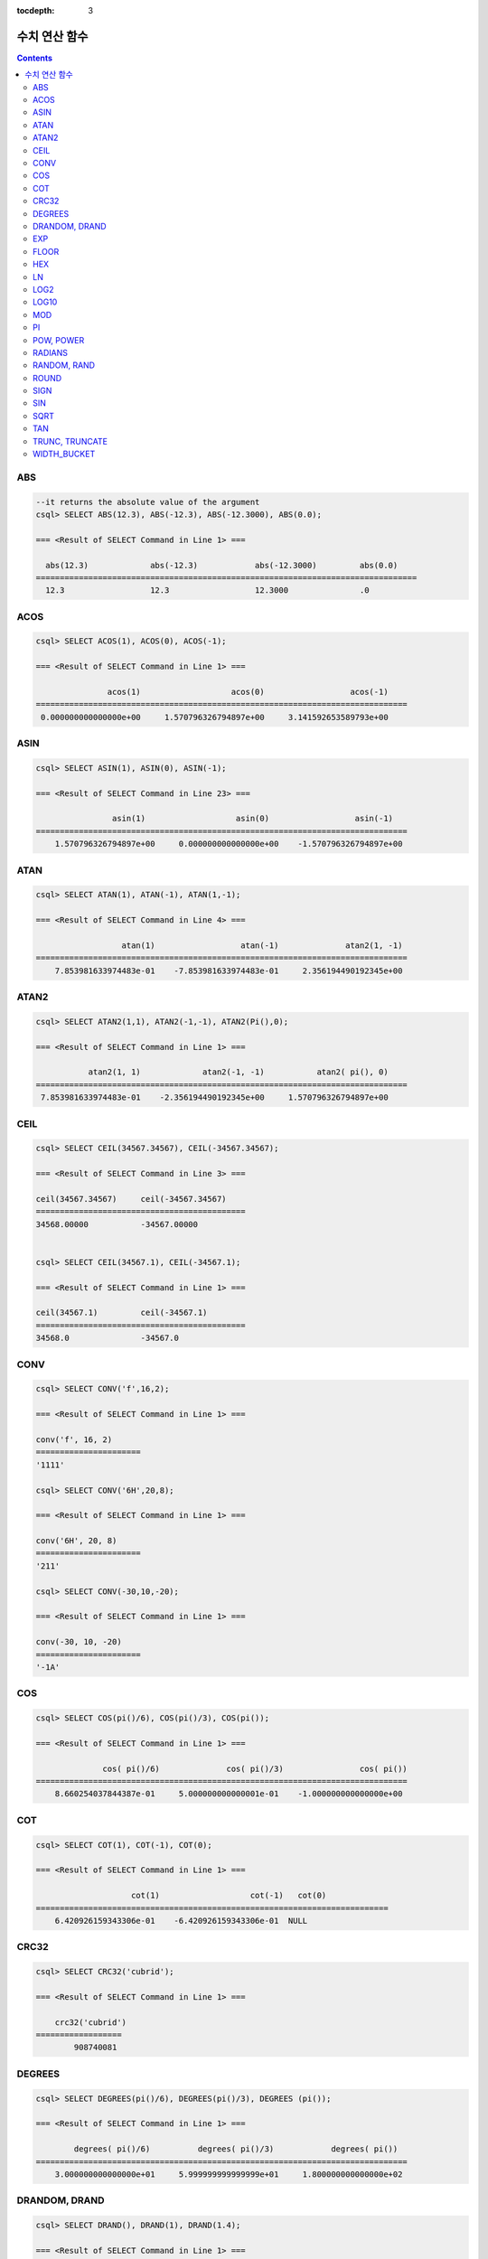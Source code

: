 :tocdepth: 3


**************
수치 연산 함수
**************

.. contents::

ABS
===

.. function:: ABS (number_expr)

    함수는 지정된 인자 값의 절대값을 반환하며, 리턴 값의 타입은 주어진 인자의 타입과 같다. 숫자로 변환되지 않는 문자열을 입력할 때 **cubrid.conf**\ 의 **return_null_on_function_errors** 파라미터의 값이 no(기본값)면 에러, yes면 NULL을 반환한다.

    :param number_expr: 수치 값을 반환하는 임의의 연산식이다.
    :rtype: number_expr의 타입

.. code-block:: sql

    --it returns the absolute value of the argument
    csql> SELECT ABS(12.3), ABS(-12.3), ABS(-12.3000), ABS(0.0);

    === <Result of SELECT Command in Line 1> ===
    
      abs(12.3)             abs(-12.3)            abs(-12.3000)         abs(0.0)
    ================================================================================
      12.3                  12.3                  12.3000               .0

ACOS
====

.. function:: ACOS ( x )

    **ACOS** 함수는 인자의 아크 코사인(arc cosine) 값을 반환한다. 즉, 코사인이 *x* 인 값을 라디안 단위로 반환하며, 리턴 값은 **DOUBLE** 타입이다. *x* 는 -1 이상 1 이하의 값이어야 하며, 그 외의 경우 에러를 반환한다. 숫자로 변환되지 않는 문자열을 입력할 때 **cubrid.conf**\ 의 **return_null_on_function_errors** 파라미터의 값이 no(기본값)면 에러, yes면 NULL을 반환한다.

    :param x: 수치 값을 반환하는 임의의 연산식이다.
    :rtype: DOUBLE

.. code-block:: sql

    csql> SELECT ACOS(1), ACOS(0), ACOS(-1);

    === <Result of SELECT Command in Line 1> ===

                   acos(1)                   acos(0)                  acos(-1)
    ==============================================================================
     0.000000000000000e+00     1.570796326794897e+00     3.141592653589793e+00

ASIN
====

.. function:: ASIN ( x )

    **ASIN** 함수는 인자의 아크 사인(arc sine) 값을 반환한다. 즉, 사인이 *x* 인 값을 라디안 단위로 반환하며, 리턴 값은 DOUBLE 타입이다. *x* 는 -1 이상 1 이하의 값이어야 하며, 그 외의 경우 에러를 반환한다. 숫자로 변환되지 않는 문자열을 입력할 때 **cubrid.conf**\ 의 **return_null_on_function_errors** 파라미터의 값이 no(기본값)면 에러, yes면 NULL을 반환한다.

    :param x: 수치 값을 반환하는 임의의 연산식이다.
    :rtype: DOUBLE

.. code-block:: sql

    csql> SELECT ASIN(1), ASIN(0), ASIN(-1);

    === <Result of SELECT Command in Line 23> ===

                    asin(1)                   asin(0)                  asin(-1)
    ==============================================================================
        1.570796326794897e+00     0.000000000000000e+00    -1.570796326794897e+00

ATAN
====

.. function:: ATAN ( [y,] x )

    **ATAN** 함수는 탄젠트가 *x* 인 값을 라디안 단위로 반환한다. 인자 *y* 는 생략될 수 있으며, *y* 가 지정되는 경우 함수는 *y* / *x* 의 아크 탄젠트 값을 계산한다. 리턴 값은 **DOUBLE** 타입이다. 숫자로 변환되지 않는 문자열을 입력할 때 **cubrid.conf**\ 의 **return_null_on_function_errors** 파라미터의 값이 no(기본값)면 에러, yes면 NULL을 반환한다.

    :param x,y: 수치 값을 반환하는 임의의 연산식이다.
    :rtype: DOUBLE

.. code-block:: sql

    csql> SELECT ATAN(1), ATAN(-1), ATAN(1,-1);

    === <Result of SELECT Command in Line 4> ===

                      atan(1)                  atan(-1)              atan2(1, -1)
    ==============================================================================
        7.853981633974483e-01    -7.853981633974483e-01     2.356194490192345e+00


ATAN2
=====

.. function:: ATAN2 ( y, x )

    **ATAN2** 함수는 *y* / *x* 의 아크 탄젠트 값을 라디안 단위로 반환하며, :func:`ATAN` 와 유사하게 동작한다. 인자 *x*, *y* 가 모두 지정되어야 한다. 리턴 값은 **DOUBLE** 타입이다. 숫자로 변환되지 않는 문자열을 입력할 때 **cubrid.conf**\ 의 **return_null_on_function_errors** 파라미터의 값이 no(기본값)면 에러, yes면 NULL을 반환한다.

    :param x,y: 수치 값을 반환하는 임의의 연산식이다.
    :rtype: DOUBLE

.. code-block:: sql

    csql> SELECT ATAN2(1,1), ATAN2(-1,-1), ATAN2(Pi(),0);

    === <Result of SELECT Command in Line 1> ===

               atan2(1, 1)             atan2(-1, -1)           atan2( pi(), 0)
    ==============================================================================
     7.853981633974483e-01    -2.356194490192345e+00     1.570796326794897e+00

    

CEIL
====

.. function:: CEIL( number_operand )

    **CEIL** 함수는 인자보다 크거나 같은 최소 정수 값을 인자의 타입으로 반환한다. 리턴 값은 *number_operand* 인자로 지정된 값의 유효 자릿수를 따른다. 숫자로 변환되지 않는 문자열을 입력할 때 **cubrid.conf**\ 의 **return_null_on_function_errors** 파라미터의 값이 no(기본값)면 에러, yes면 NULL을 반환한다.

    :param number_operand: 수치 값을 반환하는 임의의 연산식이다.
    :rtype: INT

.. code-block:: sql

    csql> SELECT CEIL(34567.34567), CEIL(-34567.34567);

    === <Result of SELECT Command in Line 3> ===

    ceil(34567.34567)     ceil(-34567.34567)
    ============================================
    34568.00000           -34567.00000


    csql> SELECT CEIL(34567.1), CEIL(-34567.1);

    === <Result of SELECT Command in Line 1> ===

    ceil(34567.1)         ceil(-34567.1)
    ============================================
    34568.0               -34567.0



CONV
====

.. function:: CONV (number,from_base,to_base)

    **CONV** 함수는 숫자의 진수를 변환하는 함수이며, 진수가 변환된 숫자를 문자열로 반환한다. 진수의 최소값은 2, 최대값은 36이다. 반환할 숫자의 진수를 나타내는 *to_base* 가 음수이면 입력 숫자인 *number* 가 부호 있는(signed) 숫자로 간주되고, 그 외의 경우에는 부호 없는(unsigned) 숫자로 간주된다. *from_base* 또는 *to_base*\ 에 숫자로 변환되지 않는 문자열을 입력할 때 **cubrid.conf**\ 의 **return_null_on_function_errors** 파라미터의 값이 no(기본값)면 에러, yes면 NULL을 반환한다.

    :param number: 입력 숫자
    :param from_base: 입력 숫자의 진수
    :param to_base: 반환할 숫자의 진수
    :rtype: STRING

.. code-block:: sql

    csql> SELECT CONV('f',16,2);

    === <Result of SELECT Command in Line 1> ===

    conv('f', 16, 2)
    ======================
    '1111'

    csql> SELECT CONV('6H',20,8);

    === <Result of SELECT Command in Line 1> ===

    conv('6H', 20, 8)
    ======================
    '211'

    csql> SELECT CONV(-30,10,-20);

    === <Result of SELECT Command in Line 1> ===

    conv(-30, 10, -20)
    ======================
    '-1A'


COS
===

.. function:: COS ( x )

    **COS** 함수는 인자의 코사인(cosine) 값을 반환하며, 인자 *x* 는 라디안 값이어야 한다. 리턴 값은 **DOUBLE** 타입이다. 숫자로 변환되지 않는 문자열을 입력할 때 **cubrid.conf**\ 의 **return_null_on_function_errors** 파라미터의 값이 no(기본값)면 에러, yes면 NULL을 반환한다.

    :param x: 수치 값을 반환하는 임의의 연산식이다.
    :rtype: DOUBLE

.. code-block:: sql

    csql> SELECT COS(pi()/6), COS(pi()/3), COS(pi());

    === <Result of SELECT Command in Line 1> ===

                  cos( pi()/6)              cos( pi()/3)                cos( pi())
    ==============================================================================
        8.660254037844387e-01     5.000000000000001e-01    -1.000000000000000e+00

COT
===

.. function:: COT ( x )

    **COT** 함수는 인자 *x* 의 코탄젠트(cotangent) 값을 반환한다. 즉, 탄젠트가 *x* 인 값을 라디안 단위로 반환하며, 리턴 값은 **DOUBLE** 타입이다. 숫자로 변환되지 않는 문자열을 입력할 때 **cubrid.conf**\ 의 **return_null_on_function_errors** 파라미터의 값이 no(기본값)면 에러, yes면 NULL을 반환한다.

    :param x: 수치 값을 반환하는 임의의 연산식이다.
    :rtype: DOUBLE

.. code-block:: sql

    csql> SELECT COT(1), COT(-1), COT(0);

    === <Result of SELECT Command in Line 1> ===

                        cot(1)                   cot(-1)   cot(0)
    ==========================================================================
        6.420926159343306e-01    -6.420926159343306e-01  NULL
::

CRC32
=====

.. function:: CRC32 ( string )

    **CRC32** 함수는 32비트 정수로 순환 중복 검사 값을 반환한다. NULL을 입력하면 NULL을 반환한다.
    :param string: 문자열 값을 반환하는 표현식
    :rtype: INTEGER

.. code-block:: sql

    csql> SELECT CRC32('cubrid');

    === <Result of SELECT Command in Line 1> ===

        crc32('cubrid')
    ==================
            908740081


DEGREES
=======

.. function:: DEGREES ( x )

    **DEGREES** 함수는 라디안 단위로 지정된 인자 *x* 를 각도로 환산하여 반환한다. 리턴 값은 **DOUBLE** 타입이다. 숫자로 변환되지 않는 문자열을 입력할 때 **cubrid.conf**\ 의 **return_null_on_function_errors** 파라미터의 값이 no(기본값)면 에러, yes면 NULL을 반환한다.

    :param x: 수치 값을 반환하는 임의의 연산식이다.
    :rtype: DOUBLE

.. code-block:: sql

    csql> SELECT DEGREES(pi()/6), DEGREES(pi()/3), DEGREES (pi());

    === <Result of SELECT Command in Line 1> ===

            degrees( pi()/6)          degrees( pi()/3)            degrees( pi())
    ==============================================================================
        3.000000000000000e+01     5.999999999999999e+01     1.800000000000000e+02

DRANDOM, DRAND
==============

.. function:: DRANDOM ( [seed] )
.. function:: DRAND ( [seed] )

    **DRANDOM** / **DRAND** 함수는 구간 0.0 이상 1.0 미만의 구간에서 임의의 이중 정밀도(double-precision) 부동 소수점 값을 반환하며, *seed* 인자를 지정할 수 있다. *seed* 인자의 타입은 **INTEGER** 이며, 실수가 지정되면 반올림하고, **INTEGER** 범위를 초과하면 에러를 반환한다.

    *seed* 값이 주어지지 않은 경우 **DRAND()**\는 연산을 출력하는 행(row)의 개수와 관계없이 한 문장 내에서 1회만 연산을 수행하여 오직 한 개의 임의값만 생성하는 반면, **DRANDOM()**\는 함수가 호출될 때마다 매번 연산을 수행하므로 한 문장 내에서 여러 개의 다른 임의 값을 생성한다. 따라서, 무작위 순서로 행을 출력하기 위해서는 **ORDER BY** 절에 **DRANDOM()**\을 이용해야 한다. 무작위 정수값을 구하기 위해서는 :func:`RANDOM`\ 를 사용한다.

    :param seed: seed 값
    :rtype: DOUBLE

.. code-block:: sql

    csql> SELECT DRAND(), DRAND(1), DRAND(1.4);

    === <Result of SELECT Command in Line 1> ===

                      drand()                  drand(1)                drand(1.4)
    ==============================================================================
        7.367713688686663e-01     4.163034477187821e-02     4.163034477187821e-02


.. code-block:: sql

    csql> CREATE TABLE rand_tbl (
        id INT,
        name VARCHAR(255)
    );
    
    csql> INSERT INTO rand_tbl VALUES 
        (1, 'a'), (2, 'b'), (3, 'c'), (4, 'd'), (5, 'e'), 
        (6, 'f'), (7, 'g'), (8, 'h'), (9, 'i'), (10, 'j');

    csql> SELECT * FROM rand_tbl;
    
               id  name
    ===================================
                1  'a'
                2  'b'
                3  'c'
                4  'd'
                5  'e'
                6  'f'
                7  'g'
                8  'h'
                9  'i'
               10  'j'


.. code-block:: sql

    --drandom() returns random values on every row
    csql> SELECT DRAND(), DRANDOM() FROM rand_tbl;

    === <Result of SELECT Command in Line 1> ===
     
                    drand()                 drandom()
    ===================================================
       7.638782921842098e-001    1.018707846308786e-001
       7.638782921842098e-001    3.191320535905026e-001
       7.638782921842098e-001    3.461714529862361e-001
       7.638782921842098e-001    6.791894283883175e-001
       7.638782921842098e-001    4.533829767754143e-001
       7.638782921842098e-001    1.714224677266762e-001
       7.638782921842098e-001    1.698049867244484e-001
       7.638782921842098e-001    4.507583849604786e-002
       7.638782921842098e-001    5.279091769157994e-001
       7.638782921842098e-001    7.021088290047914e-001
     
    --selecting rows in random order
    csql> SELECT * FROM rand_tbl ORDER BY DRANDOM();

    === <Result of SELECT Command in Line 1> ===

            id  name
        =============
           10  'j'
            9  'i'
            4  'd'
            6  'f'
            8  'h'
            2  'b'
            3  'c'
            5  'e'
            1  'a'
            7  'g'



EXP
===

.. function:: EXP( x )

    **EXP** 함수는 자연로그의 밑수인 e를 *x* 제곱한 값을 **DOUBLE** 타입으로 반환한다. 숫자로 변환되지 않는 문자열을 입력할 때 **cubrid.conf**\ 의 **return_null_on_function_errors** 파라미터의 값이 no(기본값)면 에러, yes면 NULL을 반환한다.

    :param x: 수치 값을 반환하는 임의의 연산식이다.
    :rtype: DOUBLE

.. code-block:: sql

    csql> SELECT EXP(1), EXP(0);

    === <Result of SELECT Command in Line 1> ===

                        exp(1)                    exp(0)
    ====================================================
         2.718281828459045e+00     1.000000000000000e+00
     

    csql> SELECT EXP(-1), EXP(2.00);

    === <Result of SELECT Command in Line 1> ===

                        exp(-1)                 exp(2.00)
    ====================================================
         3.678794411714423e-01     7.389056098930650e+00



FLOOR
=====

.. function:: FLOOR( number_operand )

    **FLOOR** 함수는 인자보다 작거나 같은 최대 정수 값을 반환하며, 리턴 값의 타입은 인자의 타입과 같다. 숫자로 변환되지 않는 문자열을 입력할 때 **cubrid.conf**\ 의 **return_null_on_function_errors** 파라미터의 값이 no(기본값)면 에러, yes면 NULL을 반환한다.

    :param number_operand: 수치 값을 반환하는 임의의 연산식이다.
    :rtype: number_operand의 타입

.. code-block:: sql

    --it returns the largest integer less than or equal to the arguments
    csql> SELECT FLOOR(34567.34567), FLOOR(-34567.34567);

    === <Result of SELECT Command in Line 1> ===

        floor(34567.34567)    floor(-34567.34567)
    ============================================
              34567.00000           -34568.00000
     

    csql> SELECT FLOOR(34567), FLOOR(-34567);

    === <Result of SELECT Command in Line 1> ===

        floor(34567)   floor(-34567)
    ===============================
              34567          -34567


HEX
===

.. function:: HEX(n)

    **HEX** 함수는 문자열을 인자로 지정하면 해당 문자열에 대한 16진수 문자열을 반환하고, 숫자를 인자로 지정하면 해당 숫자에 대한 16진수 문자열을 반환한다. 숫자를 인자로 지정하면 CONV(num, 10, 16)과 같은 값을 반환한다.

    :param n: 문자열 또는 숫자
    :rtype: STRING

.. code-block:: sql

    csql> SELECT HEX('ab'), HEX(128), CONV(HEX(128), 16, 10);

    === <Result of SELECT Command in Line 1> ===

    hex('ab')             hex(128)              conv( hex(128), 16, 10)
    ==================================================================
    '6162'                '80'                  '128'

LN
==

.. function:: LN ( x )

    **LN** 함수는 진수 *x* 의 자연 로그(밑수가 e인 로그) 값을 반환하며, 리턴 값은 **DOUBLE** 타입이다. 진수 *x* 가 0이거나 음수인 경우, 에러를 반환한다. 숫자로 변환되지 않는 문자열을 입력할 때 **cubrid.conf**\ 의 **return_null_on_function_errors** 파라미터의 값이 no(기본값)면 에러, yes면 NULL을 반환한다.

    :param x: 양수 값을 반환하는 임의의 연산식이다.
    :rtype: DOUBLE

.. code-block:: sql

    csql> SELECT ln(1), ln(2.72);

    === <Result of SELECT Command in Line 1> ===

                         ln(1)                  ln(2.72)
    ====================================================
         0.000000000000000e+00     1.000631880307906e+00


LOG2
====

.. function:: LOG2 ( x )

    **LOG2** 함수는 진수가 *x* 이고, 밑수가 2인 로그 값을 반환하며, 리턴 값은 **DOUBLE** 타입이다. 진수 *x* 가 0이거나 음수인 경우, 에러를 반환한다. 숫자로 변환되지 않는 문자열을 입력할 때 **cubrid.conf**\ 의 **return_null_on_function_errors** 파라미터의 값이 no(기본값)면 에러, yes면 NULL을 반환한다.

    :param x: 양수 값을 반환하는 임의의 연산식이다.
    :rtype: DOUBLE

.. code-block:: sql

    csql> SELECT log2(1), log2(8);

    === <Result of SELECT Command in Line 1> ===

                    log2(1)                   log2(8)
    ====================================================
        0.000000000000000e+00     3.000000000000000e+00

LOG10
=====

.. function:: LOG10 ( x )

    **LOG10** 함수는 진수 *x* 의 상용 로그 값을 반환하며, 리턴 값은 **DOUBLE** 타입이다. 진수 *x* 가 0이거나 음수인 경우, 에러를 반환한다. 숫자로 변환되지 않는 문자열을 입력할 때 **cubrid.conf**\ 의 **return_null_on_function_errors** 파라미터의 값이 no(기본값)면 에러, yes면 NULL을 반환한다.

    :param x: 양수 값을 반환하는 임의의 연산식이다.
    :rtype: DOUBLE

.. code-block:: sql

    csql> SELECT log10(1), log10(1000);

    === <Result of SELECT Command in Line 1> ===

                    log10(1)               log10(1000)
    ====================================================
        0.000000000000000e+00     3.000000000000000e+00

MOD
===

.. function:: MOD (m, n)

    **MOD** 함수는 첫 번째 인자 *m*\을 두 번째 인자 *n*\으로 나눈 나머지 값을 반환하며, 만약 *n*\이 0이거나 *m*\보다 큰 경우 , 나누기 연산을 수행하지 않고 *m* 값을 그대로 반환한다. 숫자로 변환되지 않는 문자열을 입력할 때 **cubrid.conf**\ 의 **return_null_on_function_errors** 파라미터의 값이 no(기본값)면 에러, yes면 NULL을 반환한다.
        
    주의할 점은 피제수, 즉 **MOD** 함수의 인자 *m*\이 음수인 경우, 전형적인 연산(classical modulus) 방식과 다르게 동작한다는 점이다. 아래의 표를 참고한다.

    **MOD 함수의 결과**

    +-------+-------+---------------+-----------------------+
    | m     | n     | MOD(m, n)     | Classical Modulus     |
    |       |       |               | m-n*FLOOR(m/n)        |
    +=======+=======+===============+=======================+
    | 11    | 4     | 3             | 3                     |
    +-------+-------+---------------+-----------------------+
    | 11    | -4    | 3             | -1                    |
    +-------+-------+---------------+-----------------------+
    | -11   | 4     | -3            | 1                     |
    +-------+-------+---------------+-----------------------+
    | -11   | -4    | -3            | -3                    |
    +-------+-------+---------------+-----------------------+
    | 11    | 0     | 11            | 0으로 나누기 에러     |
    +-------+-------+---------------+-----------------------+

    :param m: 피제수를 나타내며, 수치 값을 반환하는 연산식이다.
    :param n: 제수를 나타내며, 수치 값을 반환하는 연산식이다.
    :rtype: m/n 연산 결과의 타입

.. code-block:: sql

    --it returns the reminder of m divided by n
    csql> SELECT MOD(11, 4), MOD(11, -4), MOD(-11, 4), MOD(-11, -4), MOD(11,0);

    === <Result of SELECT Command in Line 1> ===

       mod(11, 4)   mod(11, -4)   mod(-11, 4)   mod(-11, -4)   mod(11, 0)
    =====================================================================
               3             3            -3             -3           11

     
    csql> SELECT MOD(11.0, 4), MOD(11.000, 4), MOD(11, 4.0), MOD(11, 4.000);

    === <Result of SELECT Command in Line 1> ===

            mod(11.0, 4)          mod(11.000, 4)        mod(11, 4.0)          mod(11, 4.000)
    ========================================================================================
                    3.0                   3.000                 3.0                   3.000

PI
==

.. function:: PI ()

    **PI** 함수는 π 값을 반환하며, 리턴 값은 DOUBLE 타입이다.

    :rtype: DOUBLE

.. code-block:: sql

    csql> SELECT PI(), PI()/2;

    === <Result of SELECT Command in Line 1> ===

                        pi()                    pi()/2
    ====================================================
        3.141592653589793e+00     1.570796326794897e+00

POW, POWER
==========

.. function:: POW( x, y )
.. function:: POWER( x, y )

    **POW** 함수와 **POWER** 함수는 동일하며, 지정된 밑수 *x* 를 지수 *y* 만큼 거듭제곱한 값을 반환한다. 리턴 값은 **DOUBLE** 타입이다. 숫자로 변환되지 않는 문자열을 입력할 때 **cubrid.conf**\ 의 **return_null_on_function_errors** 파라미터의 값이 no(기본값)면 에러, yes면 NULL을 반환한다.

    :param x: 밑수를 나타내며, 수치 값을 반환하는 연산식이다.
    :param y: 지수를 나타내며, 수치 값을 반환하는 연산식이다. 밑수가 음수인 경우, 지수는 반드시 정수가 지정되어야 한다.
    :rtype: DOUBLE

.. code-block:: sql

    csql> SELECT POWER(2, 5), POWER(-2, 5), POWER(0, 0), POWER(1,0);

    === <Result of SELECT Command in Line 1> ===

            power(2, 5)              power(-2, 5)               power(0, 0)               power(1, 0)
    ========================================================================================================
    3.200000000000000e+01    -3.200000000000000e+01     1.000000000000000e+00     1.000000000000000e+00
     

    --it returns an error when the negative base is powered by a non-int exponent
    csql> SELECT POWER(-2, -5.1), POWER(-2, -5.1);

    In line 1, column 33,

    ERROR: Argument of power() is out of range.

RADIANS
=======

.. function:: RADIANS ( x )

    **RADIANS** 함수는 각도 단위로 지정된 인자 *x* 를 라디안 단위로 환산하여 리턴한다. 리턴 값은 **DOUBLE** 타입이다. 리턴 값은 **DOUBLE** 타입이다. 숫자로 변환되지 않는 문자열을 입력할 때 **cubrid.conf**\ 의 **return_null_on_function_errors** 파라미터의 값이 no(기본값)면 에러, yes면 NULL을 반환한다.

    :param x: 수치 값을 반환하는 임의의 연산식이다.
    :rtype: DOUBLE

.. code-block:: sql

    csql> SELECT RADIANS(90), RADIANS(180), RADIANS(360);

    === <Result of SELECT Command in Line 1> ===

              radians(90)              radians(180)              radians(360)
    ==============================================================================
    1.570796326794897e+00     3.141592653589793e+00     6.283185307179586e+00

RANDOM, RAND
============

.. function:: RANDOM ( [seed] )
.. function:: RAND ( [seed] )

    **RANDOM** / **RAND** 함수는 0 이상 2^31 미만 구간에서 임의의 정수 값을 반환하며, *seed* 인자를 지정할 수 있다. *seed* 인자의 타입은 **INTEGER** 이며, 실수가 지정되면 반올림하고 **INTEGER** 범위를 초과하면 에러를 반환한다.

   

    *seed* 값이 주어지지 않은 경우 **RAND()**\는 연산을 출력하는 행(row)의 개수와 관계없이 한 문장 내에서 1회만 연산을 수행하여 오직 한 개의 임의값만 생성하는 반면, **RANDOM()**\은 함수가 호출될 때마다 매번 연산을 수행하므로 한 문장 내에서 여러 개의 다른 임의 값을 생성한다. 따라서, 무작위 순서로 행을 출력하기 위해서는 **RANDOM()**\을 이용해야 한다.

    무작위 실수 값을 구하기 위해서는 :func:`DRANDOM` 를 사용한다.

    :param seed: 
    :rtype: INT

.. code-block:: sql

    csql> SELECT RAND(), RAND(1), RAND(1.4);

    === <Result of SELECT Command in Line 1> ===

            rand()      rand(1)    rand(1.4)
     =======================================
         752289975     89400484     89400484


.. code-block:: sql

    --creating a new table
    csql> SELECT * FROM rand_tbl;

               id  name
    ===================================
                1  'a'
                2  'b'
                3  'c'
                4  'd'
                5  'e'
                6  'f'
                7  'g'
                8  'h'
                9  'i'
               10  'j'
     
    --random() returns random values on every row
    csql>  SELECT RAND(),RANDOM() FROM rand_tbl;

    === <Result of SELECT Command in Line 1> ===

        rand()     random()
    ==========================
        585573635   1693326007
        585573635   1528640663
        585573635   1009909786
        585573635    970876890
        585573635     72948256
        585573635    325876137
        585573635    589517440
        585573635   1516366838
        585573635    765363041
        585573635     36598111
     
    --selecting rows in random order
    csql> SELECT * FROM rand_tbl ORDER BY RANDOM();

    === <Result of SELECT Command in Line 1> ===

            id  name
    ===================================
                9  'i'
                4  'd'
                1  'a'
                5  'e'
                7  'g'
                8  'h'
                6  'f'
                2  'b'
                10  'j'
                3  'c'



ROUND
=====

.. function:: ROUND( number_operand, integer )

    **ROUND** 함수는 지정된 인자 *number_operand* 를 소수점 아래 *integer* 자리까지 반올림한 값을 반환한다. 반올림할 자릿수를 지정하는 *integer* 인자가 생략되거나 0인 경우에는 소수점 아래 첫째 자리에서 반올림한다. 그리고 *integer* 인자가 음수이면, 소수점 위 자리, 즉 정수부에서 반올림한다. 숫자로 변환되지 않는 문자열을 입력할 때 **cubrid.conf**\ 의 **return_null_on_function_errors** 파라미터의 값이 no(기본값)면 에러, yes면 NULL을 반환한다.

    :param number_operand: 수치 값을 반환하는 임의의 연산식이다.
    :param integer: 반올림 처리할 위치를 지정한다. 양의 정수 *n* 이 지정되면 소수점 아래 *n* 자리까지 표현되고, 음의 정수 *n* 이 지정되면 소수점 위 *n* 자리에서 반올림한다.
    :rtype: number_operand의 타입

.. code-block:: sql

    --it rounds a number to one decimal point when the second argument is omitted
    csql> SELECT ROUND(34567.34567), ROUND(-34567.34567);

    === <Result of SELECT Command in Line 1> ===

    round(34567.34567, 0)   round(-34567.34567, 'default')
    ============================================
    34567.00000           -34567.00000
     
    --it rounds a number to three decimal point
    csql> SELECT ROUND(34567.34567, 3), ROUND(-34567.34567, 3)  FROM db_root;

    === <Result of SELECT Command in Line 1> ===

    round(34567.34567, 3)   round(-34567.34567, 3)
    ============================================
    34567.34600           -34567.34600
     
    --it rounds a number three digit to the left of the decimal point
    csql> SELECT ROUND(34567.34567, -3), ROUND(-34567.34567, -3);

    === <Result of SELECT Command in Line 1> ===

    round(34567.34567, -3)   round(-34567.34567, -3)
    ============================================
    35000.00000           -35000.00000

SIGN
====

.. function:: SIGN (number_operand)

    **SIGN** 함수는 지정된 인자 값의 부호를 반환한다. 양수이면 1을, 음수이면 -1을, 0이면 0을 반환한다. 숫자로 변환되지 않는 문자열을 입력할 때 **cubrid.conf**\ 의 **return_null_on_function_errors** 파라미터의 값이 no(기본값)면 에러, yes면 NULL을 반환한다.

    :param number_operand: 수치 값을 반환하는 임의의 연산식이다.
    :rtype: INT

.. code-block:: sql

    --it returns the sign of the argument
    csql> SELECT SIGN(12.3), SIGN(-12.3), SIGN(0);

    === <Result of SELECT Command in Line 1> ===

    sign(12.3)   sign(-12.3)      sign(0)
    ========================================
                1            -1            0
::

SIN
===

.. function:: SIN ( x )

    **SIN** 함수는 인자의 사인(sine) 값을 반환하며, 인자 *x* 는 라디안 값이어야 한다. 리턴 값은 **DOUBLE** 타입이다. 숫자로 변환되지 않는 문자열을 입력할 때 **cubrid.conf**\ 의 **return_null_on_function_errors** 파라미터의 값이 no(기본값)면 에러, yes면 NULL을 반환한다.

    :param x: 수치 값을 반환하는 임의의 연산식이다.
    :rtype: DOUBLE

.. code-block:: sql

    csql> SELECT SIN(pi()/6), SIN(pi()/3), SIN(pi());

    === <Result of SELECT Command in Line 1> ===

            sin( pi()/6)              sin( pi()/3)                sin( pi())
    ==============================================================================
    4.999999999999999e-01     8.660254037844386e-01     1.224646799147353e-16

SQRT
====

.. function:: SQRT ( x )

    **SQRT** 함수는 *x* 의 제곱근(square root) 값을 **DOUBLE** 타입으로 반환한다. 숫자로 변환되지 않는 문자열을 입력할 때 **cubrid.conf**\ 의 **return_null_on_function_errors** 파라미터의 값이 no(기본값)면 에러, yes면 NULL을 반환한다.
    
    :param x: 수치 값을 반환하는 임의의 연산식이다. 만약, 음수이면 에러를 반환한다.
    :rtype: DOUBLE

.. code-block:: sql

    csql> SELECT SQRT(4), SQRT(16.0);

    === <Result of SELECT Command in Line 1> ===

                      sqrt(4)                sqrt(16.0)
    ====================================================
        2.000000000000000e+00     4.000000000000000e+00

TAN
===

.. function:: TAN ( x )

    **TAN** 함수는 인자의 탄젠트(tangent) 값을 반환하며, 인자 *x* 는 라디안 값이어야 한다. 리턴 값은 **DOUBLE** 타입이다. 숫자로 변환되지 않는 문자열을 입력할 때 **cubrid.conf**\ 의 **return_null_on_function_errors** 파라미터의 값이 no(기본값)면 에러, yes면 NULL을 반환한다.

    :param x: 수치 값을 반환하는 임의의 연산식이다.
    :rtype: DOUBLE

.. code-block:: sql

    csql> SELECT TAN(pi()/6), TAN(pi()/3), TAN(pi()/4);

    === <Result of SELECT Command in Line 1> ===

              tan( pi()/6)              tan( pi()/3)              tan( pi()/4)
    ==============================================================================
     5.773502691896257e-01     1.732050807568877e+00     9.999999999999999e-01

TRUNC, TRUNCATE
===============

.. function:: TRUNC ( x[, dec] )
.. function:: TRUNCATE ( x, dec )

    **TRUNC** 함수와 **TRUNCATE** 함수는 지정된 인자 *x* 의 소수점 아래 숫자가 *dec* 자리까지 표현되도록 버림(truncation)한 값을 반환한다. 단, **TRUNC** 함수의 *dec* 인자는 생략할 수 있지만, **TRUNCATE** 함수의 *dec* 인자는 생략할 수 없다. 버림할 위치를 지정하는 *dec* 인자가 음수이면 정수부의 소수점 위 *dec* 번째 자리까지 0으로 표시한다. 리턴 값의 표현 자릿수는 인자 *x* 를 따른다. 숫자로 변환되지 않는 문자열을 입력할 때 **cubrid.conf**\ 의 **return_null_on_function_errors** 파라미터의 값이 no(기본값)면 에러, yes면 NULL을 반환한다.

    :param x: 수치 값을 반환하는 임의의 연산식이다.
    :param dec: 버림할 위치를 지정한다. 양의 정수 *n* 이 지정되면 소수점 아래 *n* 자리까지 표현되고, 음의 정수 *n* 이 지정되면 소수점 위 *n* 자리까지 0으로 표시한다. *dec* 인자가 0이거나 생략되면 소수부를 버림한다. 단, **TRUNCATE** 함수에서는 *dec* 인자를 생략할 수 없다.
    :rtype: x의 타입

.. code-block:: sql

    --it returns a number truncated to 0 places
    csql> SELECT TRUNC(34567.34567), TRUNCATE(34567.34567, 0);

    === <Result of SELECT Command in Line 1> ===

    trunc(34567.34567, 0)   trunc(34567.34567, 0)
    ============================================
    34567.00000           34567.00000
     
    --it returns a number truncated to three decimal places
    csql> SELECT TRUNC(34567.34567, 3), TRUNC(-34567.34567, 3);

    === <Result of SELECT Command in Line 1> ===

    trunc(34567.34567, 3)   trunc(-34567.34567, 3)
    ============================================
    34567.34500           -34567.34500
     
    --it returns a number truncated to three digits left of the decimal point
    csql> SELECT TRUNC(34567.34567, -3), TRUNC(-34567.34567, -3);

    === <Result of SELECT Command in Line 1> ===

    trunc(34567.34567, -3)   trunc(-34567.34567, -3)
    ============================================
    34000.00000           -34000.00000

WIDTH_BUCKET
============

.. function:: WIDTH_BUCKET(expression, from, to, num_buckets)

    **WIDTH_BUCKET** 함수는 순차적인 데이터 집합을 균등한 범위로 부여된 일련의 버킷으로 나누며, 각 행에 적당한 버킷 번호를 1부터 할당한다. 즉, WIDTH_BUCKET 함수는 equi-width histogram을 생성한다. 반환되는 값은 정수이다. 숫자로 변환되지 않는 문자열을 입력할 때 **cubrid.conf**\ 의 **return_null_on_function_errors** 파라미터의 값이 no(기본값)면 에러, yes면 NULL을 반환한다.

    이 함수는 주어진 버킷 개수로 범위를 균등하게 나누어 버킷 번호를 부여한다. 즉, 버킷마다 각 범위의 넓이는 균등하다.

    참고로 :func:`NTILE` 분석 함수는 이에 비해 주어진 버킷 개수로 전체 행의 개수를 균등하게 나누어 버킷 번호를 부여한다. 즉, 버킷마다 각 행의 개수는 균등하다.

    :param expression: 버킷 번호를 부여받기 위한 입력 값. 수치 값을 반환하는 임의의 연산식을 지정한다.
    :param from: *expression*\ 이 취할 수 있는 범위의 시작값으로, 이 값은 전체 범위 안에 포함된다. 
    :param to: *expression*\ 이 취할 수 있는 범위의 마지막 값으로, 이 값은 전체 범위 안에 포함되지 않는다.
    :param num_buckets: 버킷의 개수. 추가로 범위 밖의 내용을 담기 위한 0번 버킷과 (*num_buckets* + 1)번 버킷이 생성된다.
    :rtype: INT

    *expression*\ 은 버킷 번호를 부여받기 위한 입력 데이터이다. *from*\ 과 *to* 값으로 숫자형 타입과 날짜/시간 타입의 값 또는 날짜/시간 타입으로 변환 가능한 문자열이 입력될 수 있다. 전체 범위에서 *from*\ 은 범위에 포함되지만 *to*\ 는 범위 밖에 존재한다. 

    예를 들어 WIDTH_BUCKET (score, 80, 50, 3)이 반환하는 값은 score가 
    
        * 80보다 크면 0, 
        * [80, 70)이면 1, 
        * [70, 60)이면 2, 
        * [60, 50)이면 3, 
        * 50보다 작거나 같으면 4가 된다.

다음 예제는 80점보다 작거나 같고 50점보다 큰 범위를 1부터 3까지 균등한 점수 범위로 나누어 등급을 부여한다. 해당 범위를 벗어나는 경우 80점보다 크면 0, 50점이거나 50점보다 작으면 4등급을 부여한다.

.. code-block:: sql

    csql> CREATE TABLE t_score (name VARCHAR(10), score INT);
    csql> INSERT INTO t_score VALUES
            ('Amie', 60),
            ('Jane', 80),
            ('Lora', 60),
            ('James', 75),
            ('Peter', 70),
            ('Tom', 50),
            ('Ralph', 99),
            ('David', 55);

    csql> SELECT name, score, WIDTH_BUCKET (score, 80, 50, 3) grade 
    FROM t_score 
    ORDER BY grade ASC, score DESC;
   
      name                        score        grade
    ================================================
      'Ralph'                        99            0
      'Jane'                         80            1
      'James'                        75            1
      'Peter'                        70            2
      'Amie'                         60            3
      'Lora'                         60            3
      'David'                        55            3
      'Tom'                          50            4


다음의 예에서 **WIDTH_BUCKET** 함수는 birthdate의 지정 범위를 균등하게 나누고 이를 기준으로 버킷 번호를 부여한다. 8 명의 고객을 생년월일을 기준으로 '1950-01-01'부터 '1999-12-31'까지의 범위를 5개로 균등 분할하며, birthdate 값이 범위를 벗어나면 0 또는 버킷 개수 + 1인 6을 반환한다.

.. code-block:: sql

    csql> CREATE TABLE t_customer (name VARCHAR(10), birthdate DATE);
    csql> INSERT INTO t_customer VALUES
        ('Amie', date'1978-03-18'),
        ('Jane', date'1983-05-12'),
        ('Lora', date'1987-03-26'),
        ('James', date'1948-12-28'),
        ('Peter', date'1988-10-25'),
        ('Tom', date'1980-07-28'),
        ('Ralph', date'1995-03-17'),
        ('David', date'1986-07-28');
        
    csql> SELECT name, birthdate, WIDTH_BUCKET (birthdate, date'1950-01-01', date'2000-1-1', 5) age_group 
    FROM t_customer 
    ORDER BY birthdate;

      name                  birthdate     age_group
    ===============================================
      'James'               12/28/1948            0
      'Amie'                03/18/1978            4
      'Tom'                 07/28/1980            4
      'Jane'                05/12/1983            5
      'David'               07/28/1986            5
      'Lora'                03/26/1987            5
      'Peter'               10/25/1988            5
      'Ralph'               03/17/1995            6
